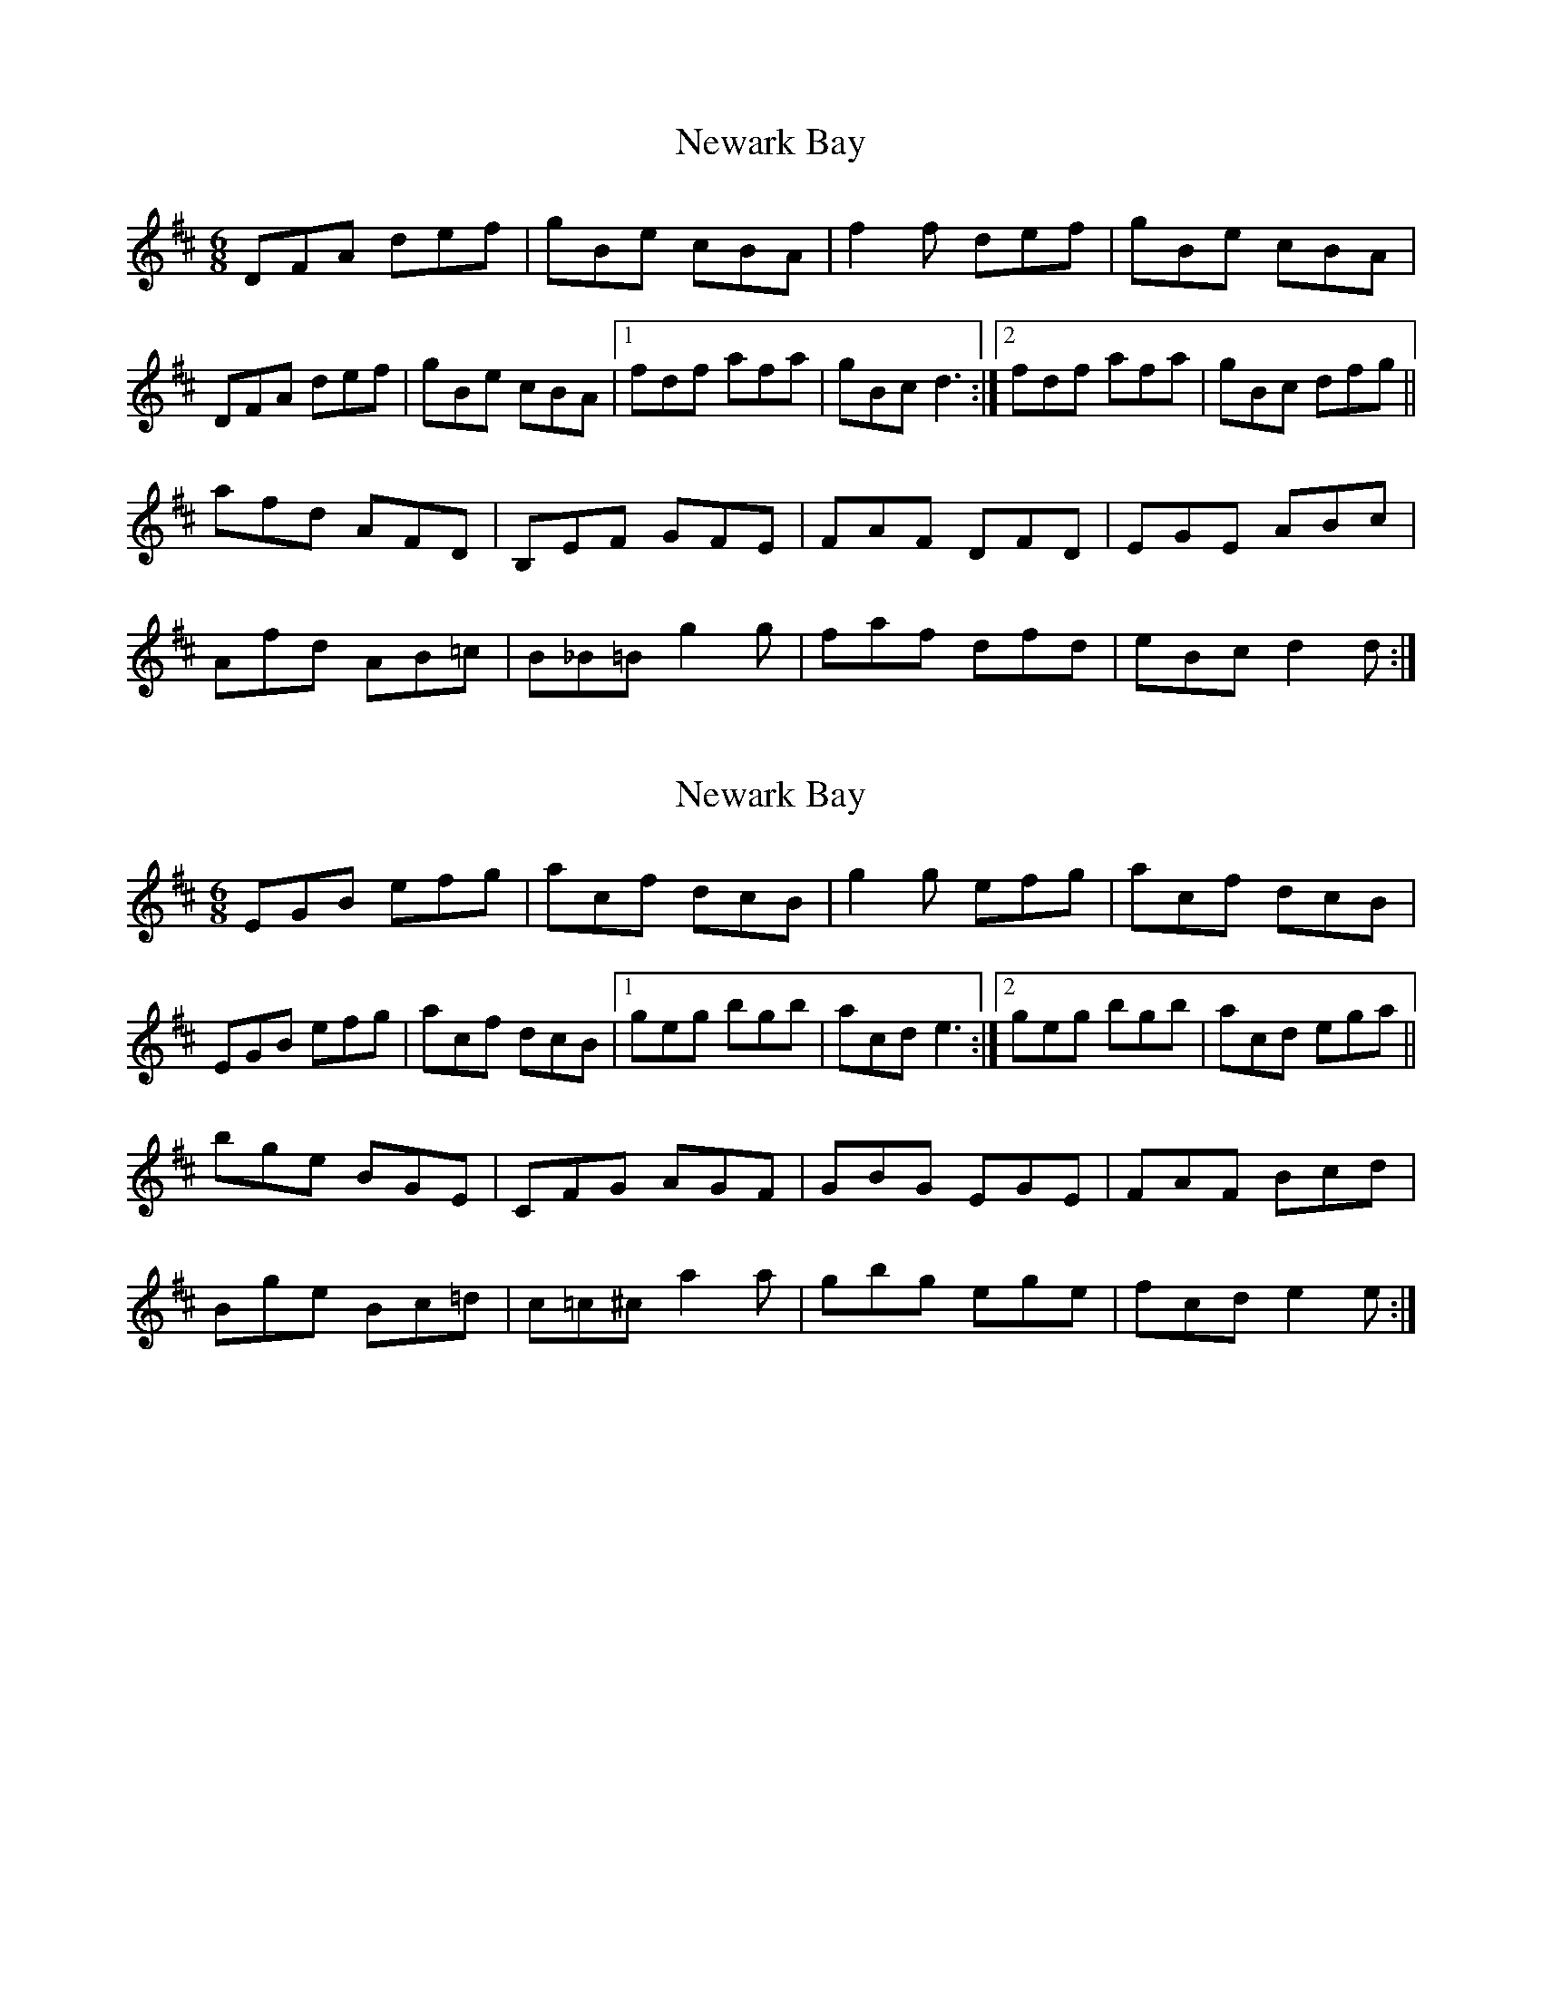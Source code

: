 X: 1
T: Newark Bay
Z: Gregg Harcourt
S: https://thesession.org/tunes/2077#setting2077
R: jig
M: 6/8
L: 1/8
K: Dmaj
DFA def|gBe cBA|f2f def|gBe cBA|
DFA def|gBe cBA|1fdf afa|gBc d3:|2fdf afa|gBc dfg||
afd AFD|B,EF GFE|FAF DFD|EGE ABc|
Afd AB=c|B_B=B g2g|faf dfd|eBc d2d:|
X: 2
T: Newark Bay
Z: Gregg Harcourt
S: https://thesession.org/tunes/2077#setting15468
R: jig
M: 6/8
L: 1/8
K: Dmaj
EGB efg|acf dcB|g2g efg|acf dcB|EGB efg|acf dcB|1geg bgb|acd e3:|2geg bgb|acd ega||bge BGE|CFG AGF|GBG EGE|FAF Bcd|Bge Bc=d|c=c^c a2a|gbg ege|fcd e2e:|
